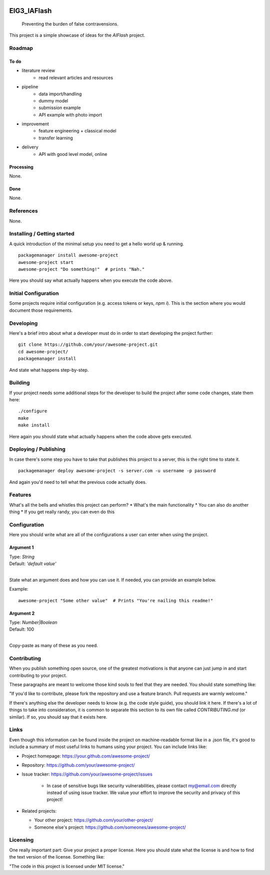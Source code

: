 
.. image:: logo.png
    :width: 200px
    :align: center
    :height: 100px


EIG3_IAFlash
============

	Preventing the burden of false contravensions.

This project is a simple showcase of ideas for the `AIFlash` project.


Roadmap
+++++++


To do
-----

- literature review
	- read relevant articles and resources

- pipeline
	- data import/handling
	- dummy model
	- submission example
	- API example with photo import

- improvement
	- feature engineering + classical model
	- transfer learning

- delivery
	- API with good level model, online



Processing
----------

None.

Done
----

None.


References
++++++++++

None.



Installing / Getting started
++++++++++++++++++++++++++++

A quick introduction of the minimal setup you need to get a hello world up &
running.

::

	packagemanager install awesome-project
	awesome-project start
	awesome-project "Do something!"  # prints "Nah."


Here you should say what actually happens when you execute the code above.

Initial Configuration
+++++++++++++++++++++

Some projects require initial configuration (e.g. access tokens or keys, `npm i`).
This is the section where you would document those requirements.

Developing
++++++++++

Here's a brief intro about what a developer must do in order to start developing
the project further:

::

	git clone https://github.com/your/awesome-project.git
	cd awesome-project/
	packagemanager install


And state what happens step-by-step.


Building
++++++++

If your project needs some additional steps for the developer to build the
project after some code changes, state them here:

::

	./configure
	make
	make install


Here again you should state what actually happens when the code above gets
executed.


Deploying / Publishing
++++++++++++++++++++++

In case there's some step you have to take that publishes this project to a
server, this is the right time to state it.

::

	packagemanager deploy awesome-project -s server.com -u username -p password


And again you'd need to tell what the previous code actually does.

Features
++++++++

What's all the bells and whistles this project can perform?
* What's the main functionality
* You can also do another thing
* If you get really randy, you can even do this

Configuration
+++++++++++++

Here you should write what are all of the configurations a user can enter when
using the project.

Argument 1
----------

| Type: `String`  
| Default: `'default value'`
|

State what an argument does and how you can use it. If needed, you can provide
an example below.

Example::

	awesome-project "Some other value"  # Prints "You're nailing this readme!"


Argument 2
----------

| Type: `Number|Boolean`  
| Default: 100
|

Copy-paste as many of these as you need.

Contributing
++++++++++++

When you publish something open source, one of the greatest motivations is that
anyone can just jump in and start contributing to your project.

These paragraphs are meant to welcome those kind souls to feel that they are
needed. You should state something like:

"If you'd like to contribute, please fork the repository and use a feature
branch. Pull requests are warmly welcome."

If there's anything else the developer needs to know (e.g. the code style
guide), you should link it here. If there's a lot of things to take into
consideration, it is common to separate this section to its own file called
`CONTRIBUTING.md` (or similar). If so, you should say that it exists here.


Links
+++++


Even though this information can be found inside the project on machine-readable
format like in a .json file, it's good to include a summary of most useful
links to humans using your project. You can include links like:

- Project homepage: https://your.github.com/awesome-project/

- Repository: https://github.com/your/awesome-project/

- Issue tracker: https://github.com/your/awesome-project/issues

	- In case of sensitive bugs like security vulnerabilities, please contact
	  my@email.com directly instead of using issue tracker. We value your effort
	  to improve the security and privacy of this project!

- Related projects:

  - Your other project: https://github.com/your/other-project/
  - Someone else's project: https://github.com/someones/awesome-project/


Licensing
+++++++++

One really important part: Give your project a proper license. Here you should
state what the license is and how to find the text version of the license.
Something like:

"The code in this project is licensed under MIT license."